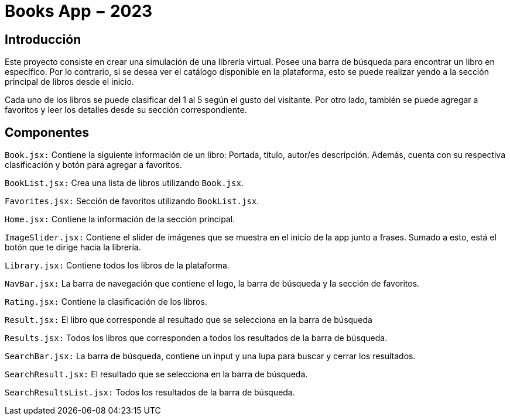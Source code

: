 = Books App − 2023

== Introducción

Este proyecto consiste en crear una simulación de una librería virtual. Posee una barra de búsqueda para encontrar un libro en específico. Por lo contrario, si se desea ver el catálogo disponible en la plataforma, esto se puede realizar yendo a la sección principal de libros desde el inicio.

Cada uno de los libros se puede clasificar del 1 al 5 según el gusto del visitante. Por otro lado, también se puede agregar a favoritos y leer los detalles desde su sección correspondiente.

== Componentes

`Book.jsx:` Contiene la siguiente información de un libro: Portada, título, autor/es descripción. Además, cuenta con su respectiva clasificación y botón para agregar a favoritos.

`BookList.jsx:` Crea una lista de libros utilizando `Book.jsx`.

`Favorites.jsx:` Sección de favoritos utilizando `BookList.jsx`.

`Home.jsx:` Contiene la información de la sección principal.

`ImageSlider.jsx:` Contiene el slider de imágenes que se muestra en el inicio de la app junto a frases. Sumado a esto, está el botón que te dirige hacia la librería.

`Library.jsx:` Contiene todos los libros de la plataforma.

`NavBar.jsx:` La barra de navegación que contiene el logo, la barra de búsqueda y la sección de favoritos.

`Rating.jsx:` Contiene la clasificación de los libros.

`Result.jsx:` El libro que corresponde al resultado que se selecciona en la barra de búsqueda

`Results.jsx:` Todos los libros que corresponden a todos los resultados de la barra de búsqueda.

`SearchBar.jsx:` La barra de búsqueda, contiene un input y una lupa para buscar y cerrar los resultados.

`SearchResult.jsx:` El resultado que se selecciona en la barra de búsqueda.

`SearchResultsList.jsx:` Todos los resultados de la barra de búsqueda.